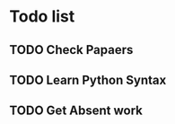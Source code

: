 # Journal Entry - 2024-02-29

* Todo list
** TODO Check Papaers
** TODO Learn Python Syntax
** TODO Get Absent work
